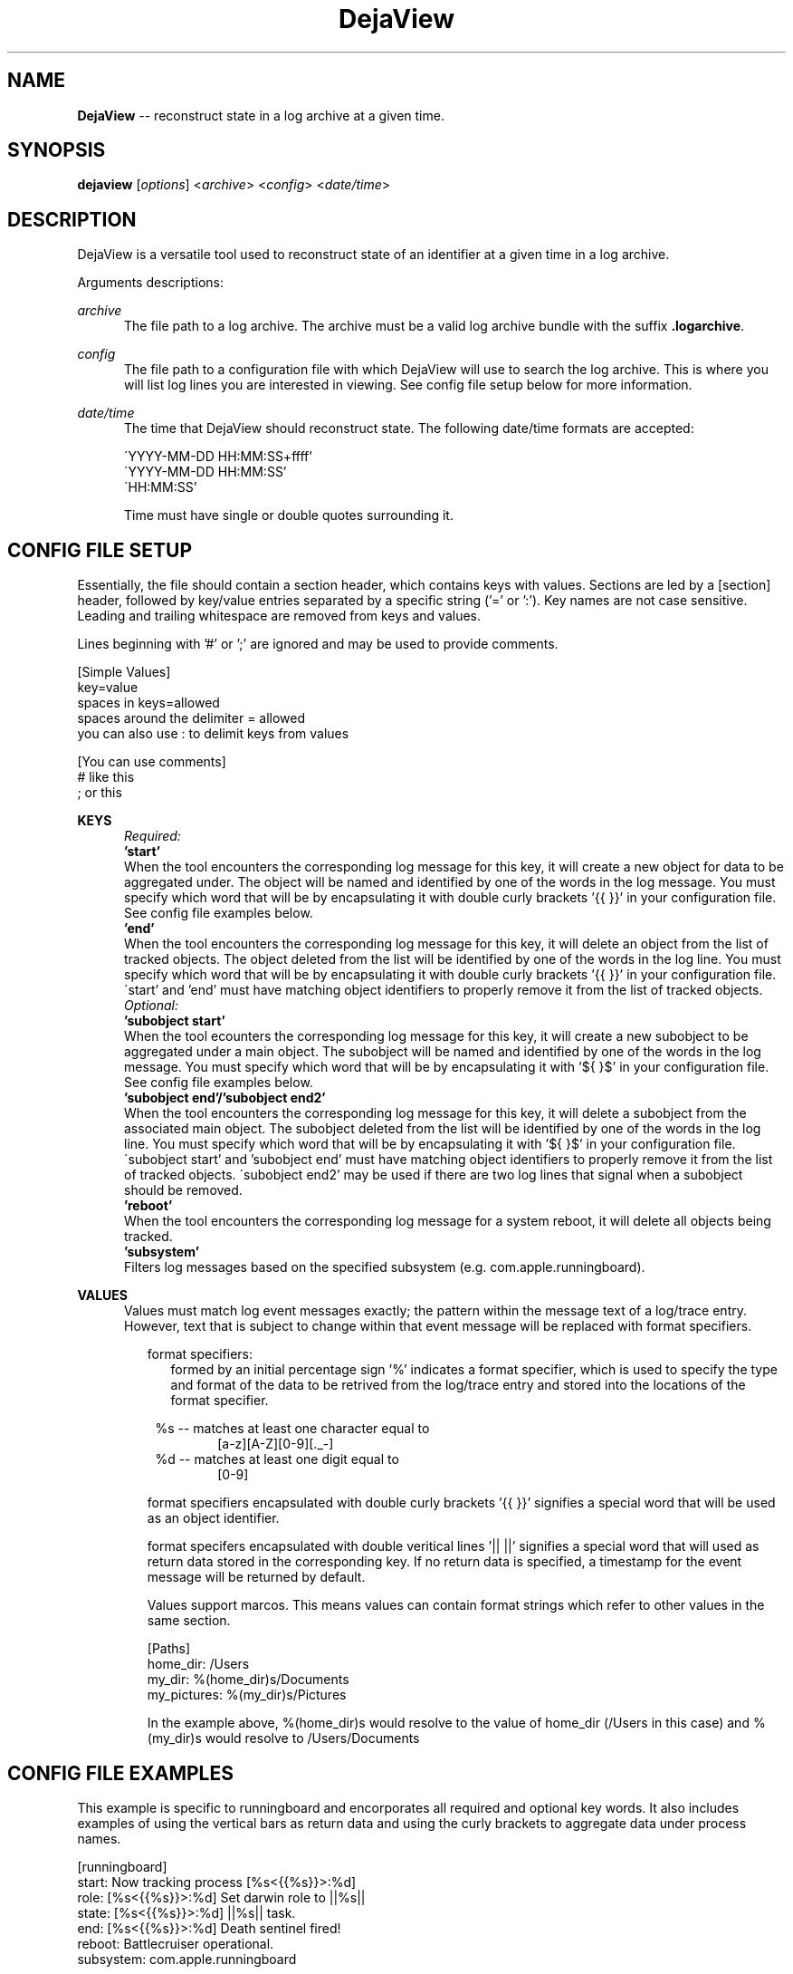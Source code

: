 .\" Manpage for DejaView.
.\" File radars against Darwin | Tools

.TH DejaView 1 "01 Aug 2019" "1.0" "BSD General Commands Manual"

.SH NAME
\fBDejaView\fR \-- reconstruct state in a log archive at a given time.

.SH SYNOPSIS
\fBdejaview\fR [\fIoptions\fR] <\fIarchive\fR> <\fIconfig\fR> <\fIdate/time\fR>

.SH DESCRIPTION
DejaView is a versatile tool used to reconstruct state of an identifier at a
given time in a log archive.

Arguments descriptions:

.I archive
.RS 5
The file path to a log archive. The archive must be a valid log archive bundle
with the suffix \fB.logarchive\fR.
.RE

.I config
.RS 5
The file path to a configuration file with which DejaView will use to
search the log archive. This is where you will list log lines you are interested
in viewing. See config file setup below for more information.
.RE

.I date/time
.RS 5
The time that DejaView should reconstruct state.
The following date/time formats are accepted:

\'YYYY-MM-DD HH:MM:SS+ffff'
.br
\'YYYY-MM-DD HH:MM:SS'
.br
\'HH:MM:SS'

Time must have single or double quotes surrounding it.
.RE

.SH CONFIG FILE SETUP
Essentially, the file should contain a section header, which contains keys
with values. Sections are led by a [section] header, followed by key/value
entries separated by a specific string ('=' or ':'). Key names are not case
sensitive. Leading and trailing whitespace are removed from keys and values.

Lines beginning with '#' or ';' are ignored and may be used to provide comments.

 [Simple Values]
.br
 key=value
.br
 spaces in keys=allowed
.br
 spaces around the delimiter = allowed
.br
 you can also use : to delimit keys from values

 [You can use comments]
.br
 # like this
.br
 ; or this

.B KEYS
.RS 5
.I Required:
.br
.TP 0
.B 'start'
When the tool encounters the corresponding log message for
this key, it will create a new object for data to be aggregated under.
The object will be named and identified by one of the words in the log message.
You must specify which word that will be by encapsulating it with double curly
brackets '{{ }}' in your configuration file. See config file examples below.
.br
.TP
.B 'end'
When the tool encounters the corresponding log message for this
key, it will delete an object from the list of tracked objects. The object
deleted from the list will be identified by one of the words in the log line.
You must specify which word that will be by encapsulating it with double curly
brackets '{{ }}' in your configuration file. \'start' and 'end' must
have matching object identifiers to properly remove it from the list of tracked
objects.
.TP
.I Optional:
.br
.TP
.B 'subobject start'
When the tool ecounters the corresponding log message for this key, it will create
a new subobject to be aggregated under a main object. The subobject will be named
and identified by one of the words in the log message. You must specify which
word that will be by encapsulating it with '${ }$' in your configuration file.
See config file examples below.
.br
.TP
.B 'subobject end'/'subobject end2'
When the tool encounters the corresponding log message for this key, it will
delete a subobject from the associated main object. The subobject deleted from
the list will be identified by one of the words in the log line. You must
specify which word that will be by encapsulating it with '${ }$' in your configuration
file. \'subobject start' and 'subobject end' must have matching object identifiers
to properly remove it from the list of tracked objects. \'subobject end2' may be
used if there are two log lines that signal when a subobject should be removed.
.br
.TP
.B 'reboot'
When the tool encounters the corresponding log message for a system reboot, it
will delete all objects being tracked.
.br
.TP
.B 'subsystem'
Filters log messages based on the specified subsystem
(e.g. com.apple.runningboard).
.RE


.B VALUES
.RS 5
Values must match log event messages exactly; the pattern within the message
text of a log/trace entry. However, text that is subject to change within that
event message will be replaced with format specifiers.

.RS 2
format specifiers:
.RS 2
formed by an initial percentage sign '%' indicates a format specifier, which is
used to specify the type and format of the data to be retrived from the
log/trace entry and stored into the locations of the format specifier.
.RE

.RS 1
 %s -- matches at least one character equal to
.RS 6
 [a-z][A-Z][0-9][._-]
.RE
 %d -- matches at least one digit equal to
.RS 6
 [0-9]
.RE
.RE

format specifiers encapsulated with double curly brackets '{{ }}' signifies a
special word that will be used as an object identifier.

format specifers encapsulated with double veritical lines '|| ||' signifies
a special word that will used as return data stored in the corresponding key.
If no return data is specified, a timestamp for the event message will be
returned by default.

Values support marcos. This means values can contain format strings
which refer to other values in the same section.

 [Paths]
.br
 home_dir: /Users
.br
 my_dir: %(home_dir)s/Documents
.br
 my_pictures: %(my_dir)s/Pictures

In the example above, %(home_dir)s would resolve to the value of home_dir (/Users
in this case) and %(my_dir)s would resolve to /Users/Documents


.SH CONFIG FILE EXAMPLES

This example is specific to runningboard and encorporates all required and
optional key words. It also includes examples of using the vertical bars as
return data and using the curly brackets to aggregate data under process names.

 [runningboard]
 start: Now tracking process [%s<{{%s}}>:%d]
 role: [%s<{{%s}}>:%d] Set darwin role to ||%s||
 state: [%s<{{%s}}>:%d] ||%s|| task.
 end: [%s<{{%s}}>:%d] Death sentinel fired!
 reboot: Battlecruiser operational.
 subsystem: com.apple.runningboard

 [runningboard again]
 start: Now tracking process [%s<{{%s}}>:%d]
 role: [%s<{{%s}}>:%d] Set darwin role to ||%s||
 state: [%s<{{%s}}>:%d] ||%s|| task.
 end: [%s<{{%s}}>:%d] Death sentinel fired!
 subobject start: Assertion ${%s}$ (%s:%s<{{%s}}>) will be created as ||active||
 subobject end: Invalidating assertion ${%s}$ (%s:%s<{{%s}}>) from originator %d
 subobject end2: Assertion did invalidate due to timeout: ${%s}$ (%s:%s<{{%s}}>)
 reboot: Battlecruiser operational.
 subsystem: com.apple.runningboard


.SH OUTPUT EXAMPLES

Output will only contain information that the DejaView encountered while
reading the log archive. If an event message was not found before the tool
reaches the user specified time, it will not be included in the output.

com.apple.runningboardd
.br
	start: 2019-07-05 12:27:55.121296

com.apple.backboardd
.br
	start: 2019-07-05 12:27:55.649434

com.apple.Carousel
.br
	start: 2019-07-05 12:27:55.694207
.br
	role: UserInteractiveNonFocal

com.apple.mediaserverd
.br
	start: 2019-07-05 12:27:57.811533

.SH OPTIONS
\fB--help\fR, \fB-h\fR General help.

.SH SEE ALSO
os_log(3), os_trace(3), log(1)

.SH RADARS
File radars against Darwin | Tools
